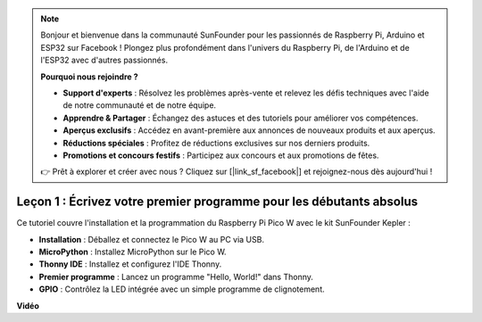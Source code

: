 .. note::

    Bonjour et bienvenue dans la communauté SunFounder pour les passionnés de Raspberry Pi, Arduino et ESP32 sur Facebook ! Plongez plus profondément dans l'univers du Raspberry Pi, de l'Arduino et de l'ESP32 avec d'autres passionnés.

    **Pourquoi nous rejoindre ?**

    - **Support d'experts** : Résolvez les problèmes après-vente et relevez les défis techniques avec l'aide de notre communauté et de notre équipe.
    - **Apprendre & Partager** : Échangez des astuces et des tutoriels pour améliorer vos compétences.
    - **Aperçus exclusifs** : Accédez en avant-première aux annonces de nouveaux produits et aux aperçus.
    - **Réductions spéciales** : Profitez de réductions exclusives sur nos derniers produits.
    - **Promotions et concours festifs** : Participez aux concours et aux promotions de fêtes.

    👉 Prêt à explorer et créer avec nous ? Cliquez sur [|link_sf_facebook|] et rejoignez-nous dès aujourd'hui !

Leçon 1 : Écrivez votre premier programme pour les débutants absolus
=========================================================================

Ce tutoriel couvre l'installation et la programmation du Raspberry Pi Pico W avec le kit SunFounder Kepler :

* **Installation** : Déballez et connectez le Pico W au PC via USB.
* **MicroPython** : Installez MicroPython sur le Pico W.
* **Thonny IDE** : Installez et configurez l'IDE Thonny.
* **Premier programme** : Lancez un programme "Hello, World!" dans Thonny.
* **GPIO** : Contrôlez la LED intégrée avec un simple programme de clignotement.

**Vidéo**

.. raw:: html

    <iframe width="700" height="500" src="https://www.youtube.com/embed/SL4_oU9t8Ss?si=Y3IQH0_JAyygMfUT" title="YouTube video player" frameborder="0" allow="accelerometer; autoplay; clipboard-write; encrypted-media; gyroscope; picture-in-picture; web-share" allowfullscreen></iframe>



